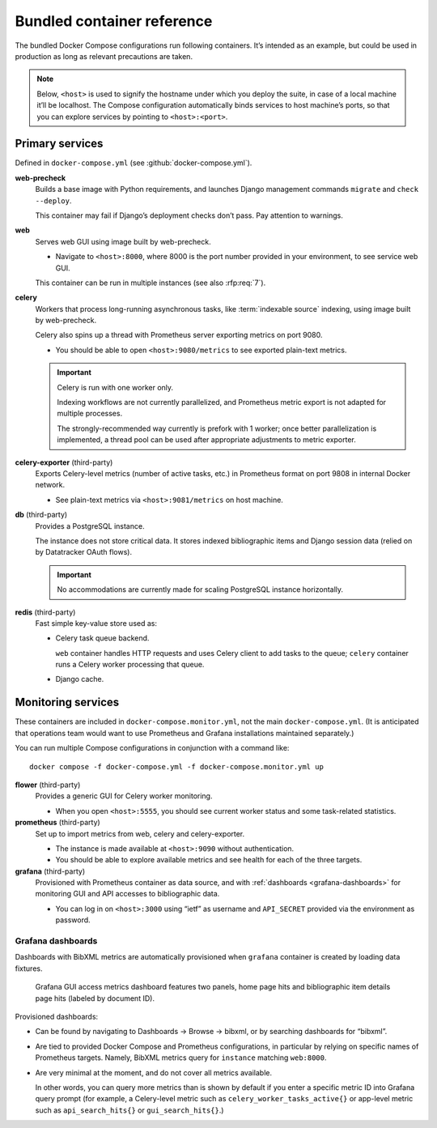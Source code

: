 ===========================
Bundled container reference
===========================

The bundled Docker Compose configurations run following containers.
It’s intended as an example, but could be used in production
as long as relevant precautions are taken.

.. seealso:: :doc:`/topics/production-setup`, :doc:`/howto/run-in-production`

.. note::

   Below, ``<host>`` is used to signify the hostname under which you deploy
   the suite, in case of a local machine it’ll be localhost.
   The Compose configuration automatically binds services
   to host machine’s ports, so that you can explore services
   by pointing to ``<host>:<port>``.


Primary services
================

Defined in ``docker-compose.yml`` (see :github:`docker-compose.yml`).

**web-precheck**
    Builds a base image with Python requirements,
    and launches Django management commands ``migrate`` and ``check --deploy``.

    This container may fail if Django’s deployment checks don’t pass.
    Pay attention to warnings.

**web**
    Serves web GUI using image built by web-precheck.

    - Navigate to ``<host>:8000``, where 8000 is the port number
      provided in your environment, to see service web GUI.

    This container can be run in multiple instances
    (see also :rfp:req:`7`).

**celery**
    Workers that process long-running asynchronous tasks,
    like :term:`indexable source` indexing, using image
    built by web-precheck.

    Celery also spins up a thread
    with Prometheus server exporting metrics on port 9080.

    - You should be able to open ``<host>:9080/metrics``
      to see exported plain-text metrics.

    .. important:: Celery is run with one worker only.

                   Indexing workflows are not currently parallelized,
                   and Prometheus metric export is not adapted
                   for multiple processes.

                   The strongly-recommended way currently
                   is prefork with 1 worker;
                   once better parallelization is implemented,
                   a thread pool can be used after appropriate adjustments
                   to metric exporter.

**celery-exporter** (third-party)
    Exports Celery-level metrics (number of active tasks, etc.)
    in Prometheus format on port 9808 in internal Docker network.

    - See plain-text metrics via ``<host>:9081/metrics`` on host machine.

**db** (third-party)
    Provides a PostgreSQL instance.

    The instance does not store critical data.
    It stores indexed bibliographic items
    and Django session data (relied on by Datatracker OAuth flows).

    .. seealso:: :rfp:req:`4`

    .. important:: No accommodations are currently made
                   for scaling PostgreSQL instance horizontally.

**redis** (third-party)
    Fast simple key-value store used as:

    - Celery task queue backend.

      ``web`` container handles HTTP requests
      and uses Celery client to add tasks to the queue;
      ``celery`` container runs a Celery worker processing that queue.

    - Django cache.


.. _monitoring-containers:

Monitoring services
===================

These containers are included in ``docker-compose.monitor.yml``,
not the main ``docker-compose.yml``.
(It is anticipated
that operations team would want to use Prometheus and Grafana
installations maintained separately.)

You can run multiple Compose configurations in conjunction
with a command like::

    docker compose -f docker-compose.yml -f docker-compose.monitor.yml up

.. seealso::

   - Important note :ref:`about metric collection and CDN caching <metrics-and-cdn>`
   - :github:`docker-compose.monitor.yml` for monitoring service definition

**flower** (third-party)
    Provides a generic GUI for Celery worker monitoring.

    - When you open ``<host>:5555``, you should see current worker status
      and some task-related statistics.

**prometheus** (third-party)
    Set up to import metrics from web, celery and celery-exporter.

    - The instance is made available at ``<host>:9090``
      without authentication.

    - You should be able to explore available metrics
      and see health for each of the three targets.

**grafana** (third-party)
    Provisioned with Prometheus container as data source,
    and with :ref:`dashboards <grafana-dashboards>`
    for monitoring GUI and API accesses
    to bibliographic data.

    - You can log in on ``<host>:3000`` using “ietf” as username
      and ``API_SECRET`` provided via the environment as password.

.. _grafana-dashboards:

Grafana dashboards
------------------

Dashboards with BibXML metrics are automatically provisioned
when ``grafana`` container is created by loading data fixtures.

.. figure:: ./grafana-dashboard-gui.png
   :alt: A screenshot of Grafana GUI access metrics dashboard

   Grafana GUI access metrics dashboard
   features two panels, home page hits
   and bibliographic item details page hits
   (labeled by document ID).

Provisioned dashboards:

- Can be found by navigating
  to Dashboards -> Browse -> bibxml, or by searching dashboards for “bibxml”.

- Are tied to provided Docker Compose and Prometheus configurations,
  in particular by relying on specific names of Prometheus targets.
  Namely, BibXML metrics query for ``instance`` matching ``web:8000``.

- Are very minimal at the moment,
  and do not cover all metrics available.

  In other words, you can query more metrics than is shown by default
  if you enter a specific metric ID into Grafana query prompt
  (for example, a Celery-level metric such as
  ``celery_worker_tasks_active{}``
  or app-level metric such as ``api_search_hits{}`` or ``gui_search_hits{}``.)

.. seealso::

   - :mod:`prometheus.metrics` for exported app-level metrics
   - :github:`docker-compose.monitor.yml`
     for ``services.grafana.volumes``,
     where Grafana data sources and dashboards are specified,
     and for ``services.prometheus.build.args.TARGET_HOSTS``,
     where Prometheus targets are listed
   - :github:`ops/grafana-dashboard-api-usage.json`
     and :github:`ops/grafana-dashboard-gui-usage.json`
     for Grafana dashboard JSON fixtures
